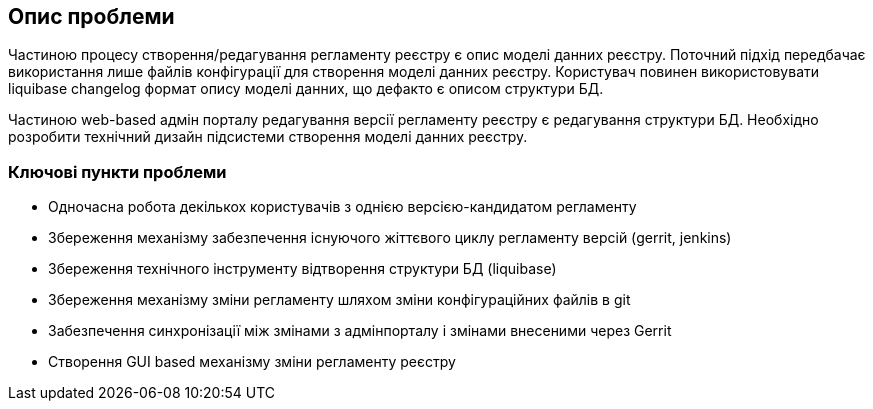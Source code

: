 == Опис проблеми
Частиною процесу створення/редагування регламенту реєстру є опис моделі данних реєстру. Поточний підхід передбачає використання лише файлів конфігурації для створення моделі данних реєстру.
Користувач повинен використовувати liquibase changelog формат опису моделі данних, що дефакто є описом структури БД.

Частиною web-based адмін порталу редагування версії регламенту реєстру є редагування структури БД.
 Необхідно розробити технічний дизайн підсистеми створення моделі данних реєстру.

=== Ключові пункти проблеми
- Одночасна робота декількох користувачів з однією версією-кандидатом регламенту
- Збереження механізму забезпечення існуючого жіттєвого циклу регламенту версій (gerrit, jenkins)
- Збереження технічного інструменту відтворення структури БД (liquibase)
- Збереження механізму зміни регламенту шляхом зміни конфігураційних файлів в git
- Забезпечення синхронізації між змінами з адмінпорталу і змінами внесеними через Gerrit
- Створення GUI based механізму зміни регламенту реєстру